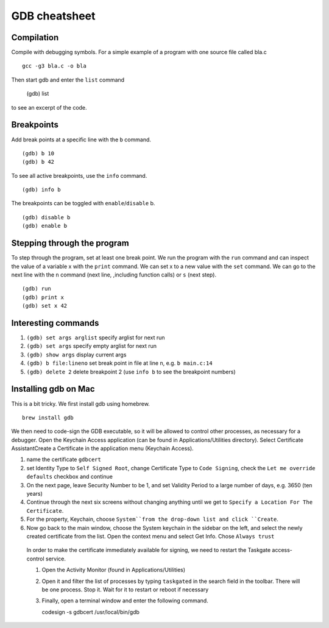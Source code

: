 ##############
GDB cheatsheet
##############

Compilation
~~~~~~~~~~~
Compile with debugging symbols. For a simple example of a program with one source file called bla.c ::

  gcc -g3 bla.c -o bla
  
  
Then start gdb and enter the ``list`` command

  (gdb) list
  
to see an excerpt of the code.

Breakpoints
~~~~~~~~~~~

Add break points at a specific line with the ``b`` command. ::

  (gdb) b 10
  (gdb) b 42
  
To see all active breakpoints, use the ``info`` command. ::

  (gdb) info b
  
The breakpoints can be toggled with ``enable``/``disable`` b. ::

  (gdb) disable b
  (gdb) enable b
  
Stepping through the program
~~~~~~~~~~~~~~~~~~~~~~~~~~~~

To step through the program, set at least one break point. We run the program with the ``run`` command and can
inspect the value of a variable x with the ``print`` command. We can set x to a new value with the ``set`` command. We can go to the
next line with the ``n`` command (next line, ,including function calls) or ``s`` (next step). ::
  
  (gdb) run
  (gdb) print x
  (gdb) set x 42
  
Interesting commands
~~~~~~~~~~~~~~~~~~~~


1. ``(gdb) set args arglist``           specify arglist for next run
2. ``(gdb) set args``                   specify empty arglist for next run
3. ``(gdb) show args``                  display current args
4. ``(gdb) b file:lineno``              set break point in file at line n, e.g. ``b main.c:14``
5. ``(gdb) delete 2``                   delete breakpoint 2 (use ``info b`` to see the breakpoint numbers)
  



Installing gdb on Mac
~~~~~~~~~~~~~~~~~~~~~

This is a bit tricky. We first install gdb using homebrew. ::

  brew install gdb
  
We then need to code-sign the GDB executable, so it will be allowed to control other processes, as necessary for a debugger.
Open the Keychain Access application (can be found in Applications/Utilities directory). Select Certificate AssistantCreate a Certificate in the application menu (Keychain Access).

1. name the certificate ``gdbcert``
2. set Identity Type to ``Self Signed Root``, change Certificate Type to ``Code Signing``, check the ``Let me override defaults`` checkbox and continue
3. On the next page, leave Security Number to be 1, and set Validity Period to a large number of days, e.g. 3650 (ten years)
4. Continue through the next six screens without changing anything until we get to ``Specify a Location For The Certificate``.
5. For the property, Keychain, choose ``System``from the drop-down list and click ``Create``.
6. Now go back to the main window, choose the System keychain in the sidebar on the left, and select the newly created certificate from the list. Open the context menu and select Get Info. Chose ``Always trust``

 In order to make the certificate immediately available for signing, we need to restart the Taskgate access-control service.
 
 1. Open the Activity Monitor (found in Applications/Utilities)
 2. Open it and filter the list of processes by typing ``taskgated`` in the search field in the toolbar.  There will be one process. Stop it. Wait for it to restart or reboot if necessary
 3. Finally, open a terminal window and enter the following command. ::
 
    codesign -s gdbcert /usr/local/bin/gdb
